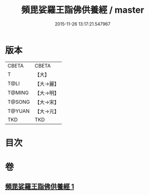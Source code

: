#+TITLE: 頻毘娑羅王詣佛供養經 / master
#+DATE: 2015-11-26 13:17:21.547967
* 版本
 |     CBETA|CBETA   |
 |         T|【大】     |
 |      T@LI|【大→麗】   |
 |    T@MING|【大→明】   |
 |    T@SONG|【大→宋】   |
 |    T@YUAN|【大→元】   |
 |       TKD|TKD     |

* 目次
* 卷
** [[file:KR6a0136_001.txt][頻毘娑羅王詣佛供養經 1]]
